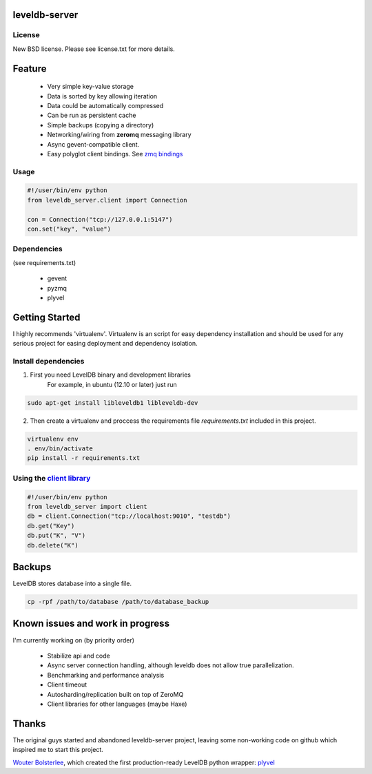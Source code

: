 
leveldb-server
=============

.. image:: https://travis-ci.org/ergoithz/leveldb-server.png?branch=master   :target: https://travis-ci.org/ergoithz/leveldb-server

 * Async leveldb server and client
 * Storage engine *leveldb* with *plyvel*. https://github.com/wbolster/plyvel
 * Networking library *zeromq*. http://www.zeromq.org/
 * Server based on *gevent* for massive concurrency. http://www.gevent.org/
 * Client compatible with gevent.

License
-------------

New BSD license. Please see license.txt for more details.

Feature
=============

 * Very simple key-value storage
 * Data is sorted by key allowing iteration
 * Data could be automatically compressed
 * Can be run as persistent cache
 * Simple backups (copying a directory)
 * Networking/wiring from **zeromq** messaging library
 * Async gevent-compatible client.
 * Easy polyglot client bindings. See `zmq bindings`_

.. _zmq bindings: http://www.zeromq.org/bindings:_start

.. TODO: Code example once API were stabilized

Usage
-------------

.. code-block:: python

    #!/user/bin/env python
    from leveldb_server.client import Connection

    con = Connection("tcp://127.0.0.1:5147")
    con.set("key", "value")

Dependencies
-------------
(see requirements.txt)

 * gevent
 * pyzmq
 * plyvel

Getting Started
=============

I highly recommends 'virtualenv'. Virtualenv is an script for easy dependency installation and should be used for any
serious project for easing deployment and dependency isolation.

Install dependencies
-------------

1. First you need LevelDB binary and development libraries
    For example, in ubuntu (12.10 or later) just run

.. code-block:: bash

    sudo apt-get install libleveldb1 libleveldb-dev

2. Then create a virtualenv and proccess the requirements file *requirements.txt* included in this project.

.. code-block:: bash

    virtualenv env
    . env/bin/activate
    pip install -r requirements.txt

Using the `client library`_
-------------

.. _client library: https://github.com/ergoithz/leveldb-server/blob/master/client.py

.. code-block:: python

    #!/user/bin/env python
    from leveldb_server import client
    db = client.Connection("tcp://localhost:9010", "testdb")
    db.get("Key")
    db.put("K", "V")
    db.delete("K")

Backups
=============

LevelDB stores database into a single file.

.. code-block:: bash

    cp -rpf /path/to/database /path/to/database_backup

Known issues and work in progress
=============

I'm currently working on (by priority order)

 * Stabilize api and code
 * Async server connection handling, although leveldb does not allow true parallelization.
 * Benchmarking and performance analysis
 * Client timeout
 * Autosharding/replication built on top of ZeroMQ
 * Client libraries for other languages (maybe Haxe)

Thanks
=============

The original guys started and abandoned leveldb-server project, leaving some non-working code on github which inspired me to start this project.

`Wouter Bolsterlee`_, which created the first production-ready LevelDB python wrapper: plyvel_

.. _Wouter Bolsterlee: https://github.com/wbolster
.. _plyvel: https://github.com/wbolster/plyvel

